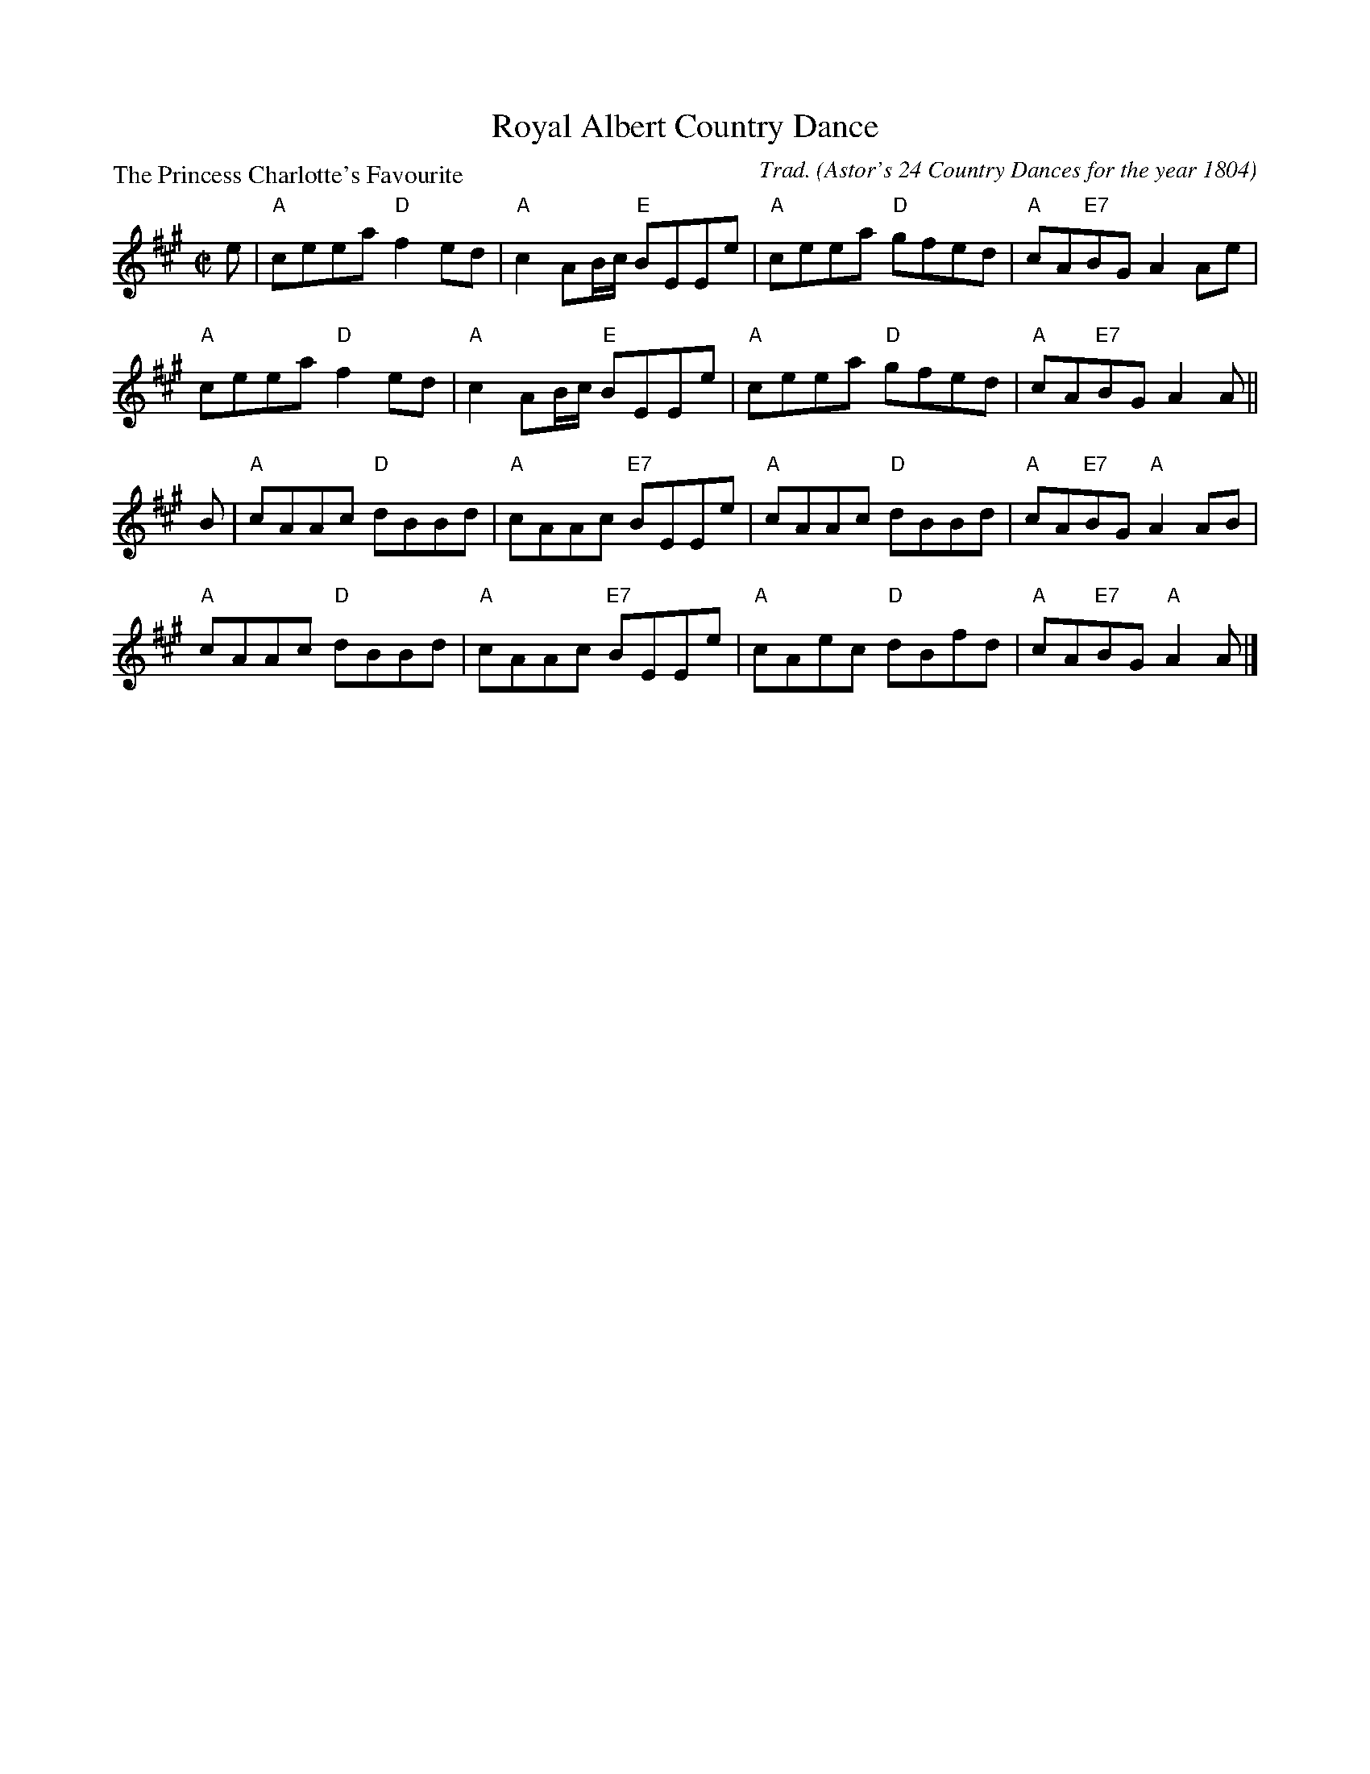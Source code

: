 X:3402
T:Royal Albert Country Dance
P:The Princess Charlotte's Favourite
C:Trad. (Astor's 24 Country Dances for the year 1804)
R:Reel (8x32)
B:RSCDS 34-2
Z:Anselm Lingnau <anselm@strathspey.org>
M:C|
L:1/8
K:A
e|"A"ceea "D"f2 ed|"A"c2 AB/c/ "E"BEEe|"A"ceea "D"gfed|"A"cA"E7"BG A2 Ae|
  "A"ceea "D"f2 ed|"A"c2 AB/c/ "E"BEEe|"A"ceea "D"gfed|"A"cA"E7"BG A2 A||
B|"A"cAAc "D"dBBd|"A"cAAc "E7"BEEe|"A"cAAc "D"dBBd|"A"cA"E7"BG "A"A2 AB|
  "A"cAAc "D"dBBd|"A"cAAc "E7"BEEe|"A"cAec "D"dBfd|"A"cA"E7"BG "A"A2 A|]
